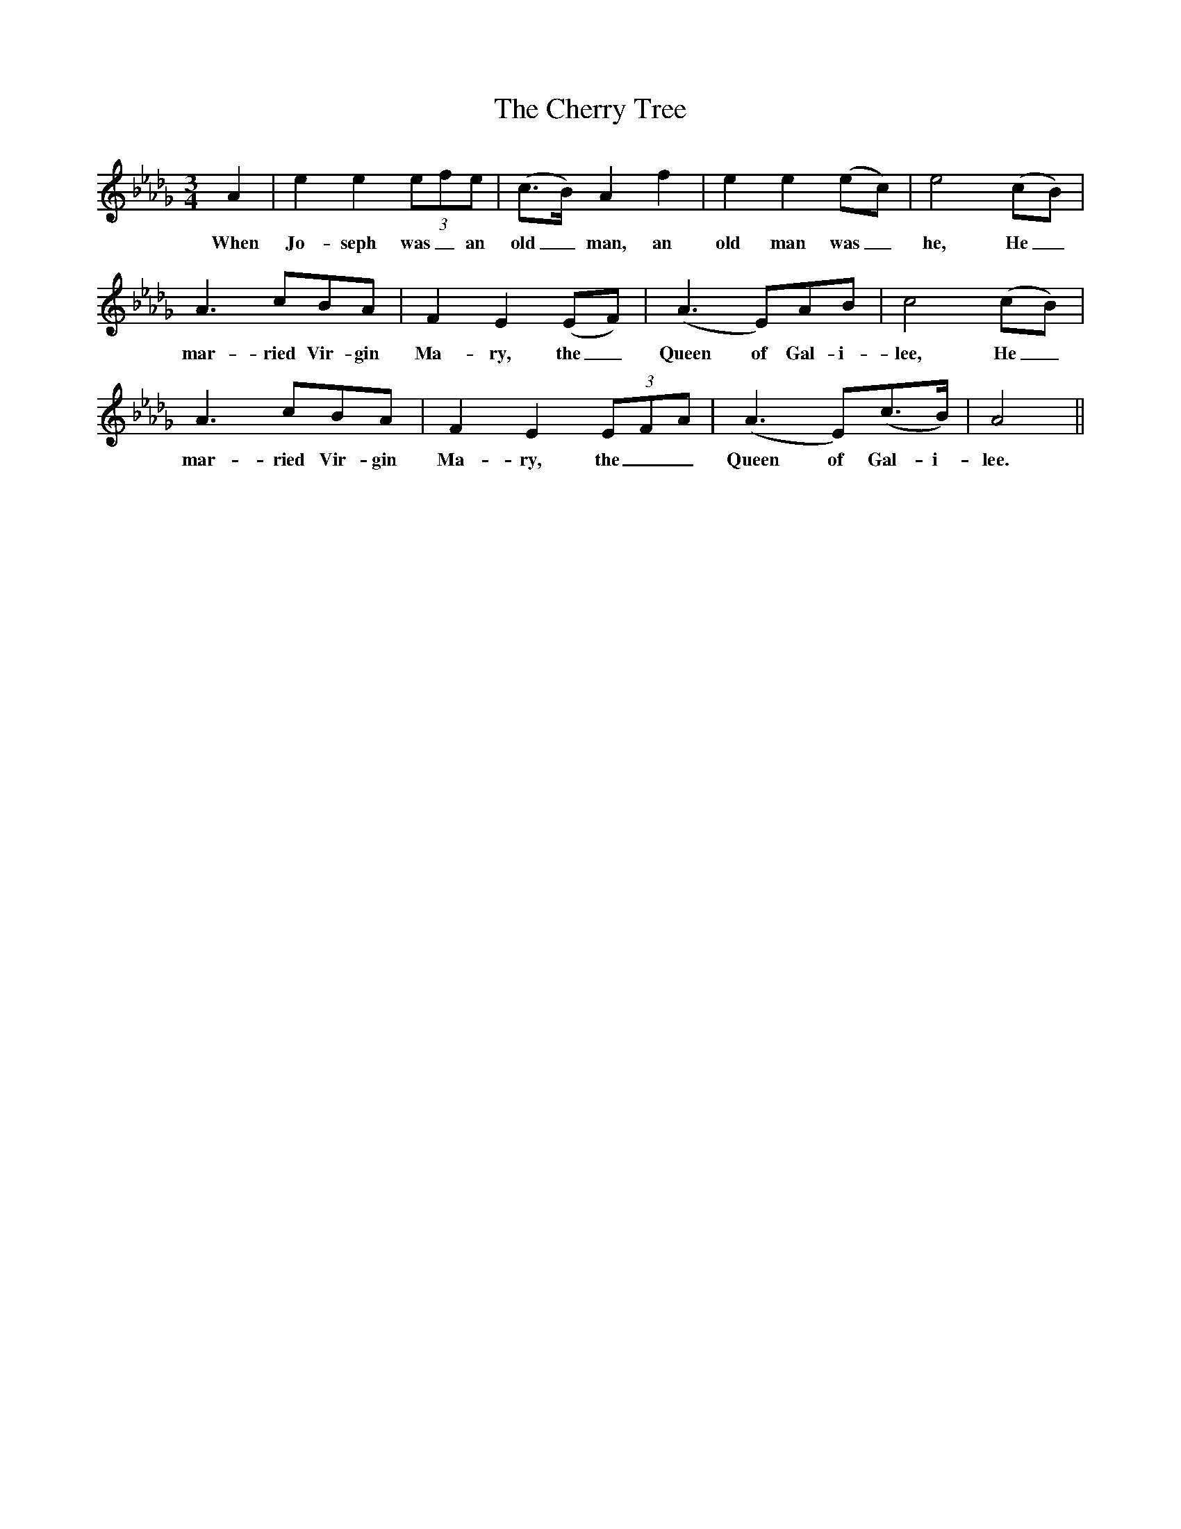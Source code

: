 X:1
T:The Cherry Tree
M:3/4
L:1/4
K:Db
A | ee(3e/f/e/ | (c3/4B//)Af | ee(e/c/) | e2(c/B/) |
w:When Jo-seph was_ an old_ man, an old man was_ he, He_
A3/2c/B/A/ | FE(E/F/) | (A3/2E/)A/B/ | c2(c/B/) |
w:mar-ried Vir-gin Ma-ry, the_ Queen of Gal-i-lee, He_
A3/2c/B/A/ | FE(3E/F/A/ | (A3/2E/)(c3/4B//) | A2||
w:mar-ried Vir-gin Ma-ry, the__ Queen of Gal-i-lee.
